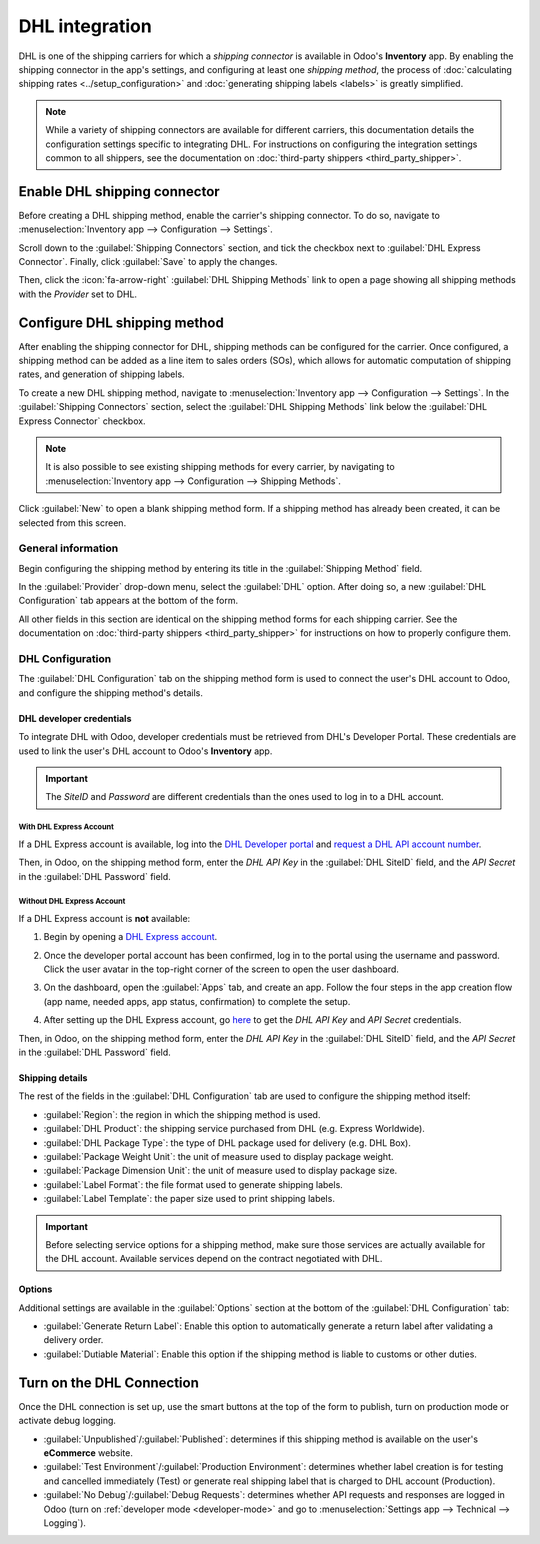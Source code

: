 ===============
DHL integration
===============

DHL is one of the shipping carriers for which a *shipping connector* is available in Odoo's
**Inventory** app. By enabling the shipping connector in the app's settings, and configuring at
least one *shipping method*, the process of :doc:`calculating shipping rates
<../setup_configuration>` and :doc:`generating shipping labels <labels>` is greatly simplified.

.. note::
   While a variety of shipping connectors are available for different carriers, this documentation
   details the configuration settings specific to integrating DHL. For instructions on configuring
   the integration settings common to all shippers, see the documentation on :doc:`third-party
   shippers <third_party_shipper>`.

Enable DHL shipping connector
=============================

Before creating a DHL shipping method, enable the carrier's shipping connector. To do so, navigate
to :menuselection:`Inventory app --> Configuration --> Settings`.

Scroll down to the :guilabel:`Shipping Connectors` section, and tick the checkbox next to
:guilabel:`DHL Express Connector`. Finally, click :guilabel:`Save` to apply the changes.

Then, click the :icon:`fa-arrow-right` :guilabel:`DHL Shipping Methods` link to open a page showing
all shipping methods with the *Provider* set to DHL.

Configure DHL shipping method
=============================

After enabling the shipping connector for DHL, shipping methods can be configured for the carrier.
Once configured, a shipping method can be added as a line item to sales orders (SOs), which allows
for automatic computation of shipping rates, and generation of shipping labels.

To create a new DHL shipping method, navigate to :menuselection:`Inventory app --> Configuration -->
Settings`. In the :guilabel:`Shipping Connectors` section, select the :guilabel:`DHL Shipping
Methods` link below the :guilabel:`DHL Express Connector` checkbox.

.. note::
   It is also possible to see existing shipping methods for every carrier, by navigating to
   :menuselection:`Inventory app --> Configuration --> Shipping Methods`.

Click :guilabel:`New` to open a blank shipping method form. If a shipping method has already been
created, it can be selected from this screen.

.. image:: dhl_credentials/dhl-form.png
   :alt: The form for a DHL shipping method.

General information
-------------------

Begin configuring the shipping method by entering its title in the :guilabel:`Shipping Method`
field.

In the :guilabel:`Provider` drop-down menu, select the :guilabel:`DHL` option. After doing so, a new
:guilabel:`DHL Configuration` tab appears at the bottom of the form.

All other fields in this section are identical on the shipping method forms for each shipping
carrier. See the documentation on :doc:`third-party shippers <third_party_shipper>` for instructions
on how to properly configure them.

DHL Configuration
-----------------

The :guilabel:`DHL Configuration` tab on the shipping method form is used to connect the user's DHL
account to Odoo, and configure the shipping method's details.

DHL developer credentials
~~~~~~~~~~~~~~~~~~~~~~~~~

To integrate DHL with Odoo, developer credentials must be retrieved from DHL's Developer Portal.
These credentials are used to link the user's DHL account to Odoo's **Inventory** app.

.. important::
   The *SiteID* and *Password* are different credentials than the ones used to log in to a DHL
   account.

With DHL Express Account
************************

If a DHL Express account is available, log into the `DHL Developer portal
<https://developer.dhl.com/api-reference/dhl-express-mydhl-api#get-started-section/
user-guide%get-access>`_ and `request a DHL API account number <https://developer.dhl.
com/form/dhl-express-onboarding>`_.

Then, in Odoo, on the shipping method form, enter the *DHL API Key* in the :guilabel:`DHL SiteID`
field, and the *API Secret* in the :guilabel:`DHL Password` field.

Without DHL Express Account
***************************

If a DHL Express account is **not** available:

#. Begin by opening a `DHL Express account
   <https://mydhl.express.dhl/gb/en/ship/open-account.html#/fs-step=connectors&fs-step=connectors>`_.
#. Once the developer portal account has been confirmed, log in to the portal using the username and
   password. Click the user avatar in the top-right corner of the screen to open the user dashboard.
#. On the dashboard, open the :guilabel:`Apps` tab, and create an app. Follow the four steps in the
   app creation flow (app name, needed apps, app status, confirmation) to complete the setup.

   .. image:: dhl_credentials/create-dhl-app.png
      :alt: Setup to create DHL account.

#. After setting up the DHL Express account, go `here
   <https://developer.dhl.com/user/login?destination=/form/dhl-express-onboarding>`_ to get the *DHL
   API Key* and *API Secret* credentials.

Then, in Odoo, on the shipping method form, enter the *DHL API Key* in the :guilabel:`DHL SiteID`
field, and the *API Secret* in the :guilabel:`DHL Password` field.

Shipping details
~~~~~~~~~~~~~~~~

The rest of the fields in the :guilabel:`DHL Configuration` tab are used to configure the shipping
method itself:

- :guilabel:`Region`: the region in which the shipping method is used.
- :guilabel:`DHL Product`: the shipping service purchased from DHL (e.g. Express Worldwide).
- :guilabel:`DHL Package Type`: the type of DHL package used for delivery (e.g. DHL Box).
- :guilabel:`Package Weight Unit`: the unit of measure used to display package weight.
- :guilabel:`Package Dimension Unit`: the unit of measure used to display package size.
- :guilabel:`Label Format`: the file format used to generate shipping labels.
- :guilabel:`Label Template`: the paper size used to print shipping labels.

.. important::
   Before selecting service options for a shipping method, make sure those services are actually
   available for the DHL account. Available services depend on the contract negotiated with DHL.

Options
~~~~~~~

Additional settings are available in the :guilabel:`Options` section at the bottom of the
:guilabel:`DHL Configuration` tab:

- :guilabel:`Generate Return Label`: Enable this option to automatically generate a return label
  after validating a delivery order.
- :guilabel:`Dutiable Material`: Enable this option if the shipping method is liable to customs or
  other duties.

Turn on the DHL Connection
==========================

Once the DHL connection is set up, use the smart buttons at the top of the form to publish, turn on
production mode or activate debug logging.

- :guilabel:`Unpublished`/:guilabel:`Published`: determines if this shipping method is available
  on the user's **eCommerce** website.

- :guilabel:`Test Environment`/:guilabel:`Production Environment`: determines whether label creation
  is for testing and cancelled immediately (Test) or generate real shipping label that is charged
  to DHL account (Production).
- :guilabel:`No Debug`/:guilabel:`Debug Requests`: determines whether API requests and responses are
  logged in Odoo (turn on :ref:`developer mode <developer-mode>` and go to :menuselection:`Settings
  app --> Technical --> Logging`).
